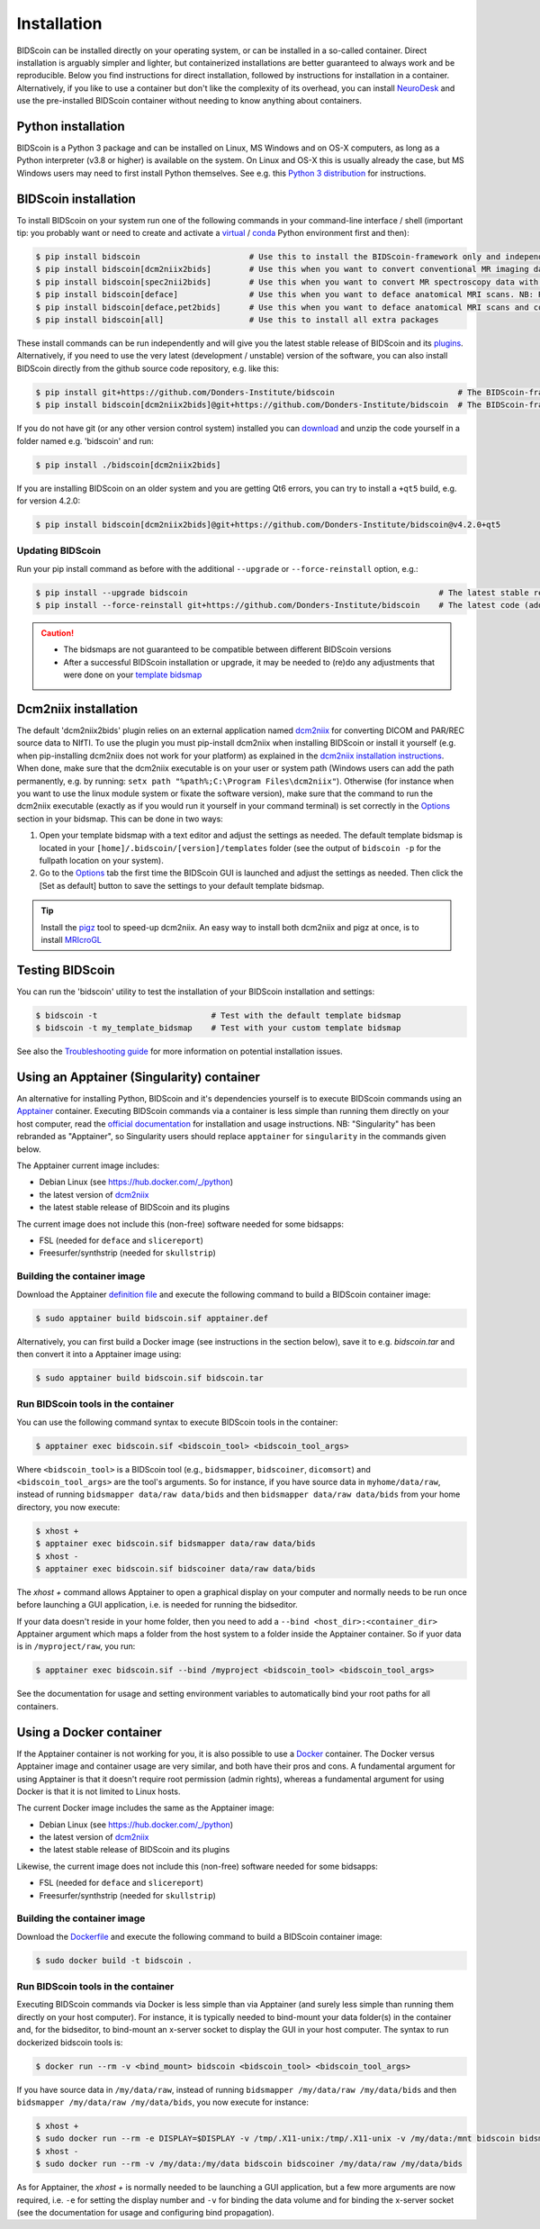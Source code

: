 Installation
============

BIDScoin can be installed directly on your operating system, or can be installed in a so-called container. Direct installation is arguably simpler and lighter, but containerized installations are better guaranteed to always work and be reproducible. Below you find instructions for direct installation, followed by instructions for installation in a container. Alternatively, if you like to use a container but don't like the complexity of its overhead, you can install `NeuroDesk <https://www.neurodesk.org/>`__ and use the pre-installed BIDScoin container without needing to know anything about containers.

Python installation
-------------------

BIDScoin is a Python 3 package and can be installed on Linux, MS Windows and on OS-X computers, as long as a Python interpreter (v3.8 or higher) is available on the system. On Linux and OS-X this is usually already the case, but MS Windows users may need to first install Python themselves. See e.g. this `Python 3 distribution <https://docs.anaconda.com/anaconda/install/windows/>`__ for instructions.

BIDScoin installation
---------------------

To install BIDScoin on your system run one of the following commands in your command-line interface / shell (important tip: you probably want or need to create and activate a `virtual`_ / `conda`_ Python environment first and then):

.. code-block:: console

   $ pip install bidscoin                       # Use this to install the BIDScoin-framework only and independently install the software dependencies of the plugin(s) (such as dcm2niix)
   $ pip install bidscoin[dcm2niix2bids]        # Use this when you want to convert conventional MR imaging data with the dcm2niix2bids plugin and would like to have dcm2niix pip-installed
   $ pip install bidscoin[spec2nii2bids]        # Use this when you want to convert MR spectroscopy data with the spec2nii2bids plugin
   $ pip install bidscoin[deface]               # Use this when you want to deface anatomical MRI scans. NB: Requires FSL to be installed on your system
   $ pip install bidscoin[deface,pet2bids]      # Use this when you want to deface anatomical MRI scans and convert PET data with the pet2bids plugin
   $ pip install bidscoin[all]                  # Use this to install all extra packages

These install commands can be run independently and will give you the latest stable release of BIDScoin and its `plugins <./options.html#dcm2niix2bids-plugin>`__. Alternatively, if you need to use the very latest (development / unstable) version of the software, you can also install BIDScoin directly from the github source code repository, e.g. like this:

.. code-block:: console

   $ pip install git+https://github.com/Donders-Institute/bidscoin                          # The BIDScoin-framework only
   $ pip install bidscoin[dcm2niix2bids]@git+https://github.com/Donders-Institute/bidscoin  # The BIDScoin-framework + dcm2niix2bids plugin

If you do not have git (or any other version control system) installed you can `download`_ and unzip the code yourself in a folder named e.g. 'bidscoin' and run:

.. code-block:: console

   $ pip install ./bidscoin[dcm2niix2bids]

If you are installing BIDScoin on an older system and you are getting Qt6 errors, you can try to install a ``+qt5`` build, e.g. for version 4.2.0:

.. code-block:: console

   $ pip install bidscoin[dcm2niix2bids]@git+https://github.com/Donders-Institute/bidscoin@v4.2.0+qt5

Updating BIDScoin
^^^^^^^^^^^^^^^^^

Run your pip install command as before with the additional ``--upgrade`` or ``--force-reinstall`` option, e.g.:

.. code-block:: console

   $ pip install --upgrade bidscoin                                                     # The latest stable release
   $ pip install --force-reinstall git+https://github.com/Donders-Institute/bidscoin    # The latest code (add ``--no-deps`` to only upgrade the bidscoin package)

.. caution::
   - The bidsmaps are not guaranteed to be compatible between different BIDScoin versions
   - After a successful BIDScoin installation or upgrade, it may be needed to (re)do any adjustments that were done on your `template bidsmap <./bidsmap.html#building-your-own-template-bidsmap>`__

.. _Options: options.html
.. _virtual: https://docs.python.org/3/tutorial/venv.html
.. _conda: https://conda.io/docs/user-guide/tasks/manage-environments.html
.. _download: https://github.com/Donders-Institute/bidscoin

Dcm2niix installation
---------------------

The default 'dcm2niix2bids' plugin relies on an external application named `dcm2niix <https://www.nitrc.org/plugins/mwiki/index.php/dcm2nii:MainPage>`__ for converting DICOM and PAR/REC source data to NIfTI. To use the plugin you must pip-install dcm2niix when installing BIDScoin or install it yourself (e.g. when pip-installing dcm2niix does not work for your platform) as explained in the `dcm2niix installation instructions <https://github.com/rordenlab/dcm2niix#install>`__. When done, make sure that the dcm2niix executable is on your user or system path (Windows users can add the path permanently, e.g. by running: ``setx path "%path%;C:\Program Files\dcm2niix"``). Otherwise (for instance when you want to use the linux module system or fixate the software version), make sure that the command to run the dcm2niix executable (exactly as if you would run it yourself in your command terminal) is set correctly in the `Options`_ section in your bidsmap. This can be done in two ways:

1. Open your template bidsmap with a text editor and adjust the settings as needed. The default template bidsmap is located in your ``[home]/.bidscoin/[version]/templates`` folder (see the output of ``bidscoin -p`` for the fullpath location on your system).
2. Go to the `Options`_ tab the first time the BIDScoin GUI is launched and adjust the settings as needed. Then click the [Set as default] button to save the settings to your default template bidsmap.

.. tip::

   Install the `pigz <https://zlib.net/pigz/>`__ tool to speed-up dcm2niix. An easy way to install both dcm2niix and pigz at once, is to install  `MRIcroGL <https://www.nitrc.org/projects/mricrogl/>`__

Testing BIDScoin
----------------

You can run the 'bidscoin' utility to test the installation of your BIDScoin installation and settings:

.. code-block:: console

   $ bidscoin -t                        # Test with the default template bidsmap
   $ bidscoin -t my_template_bidsmap    # Test with your custom template bidsmap

See also the `Troubleshooting guide <./troubleshooting.html#installation>`__ for more information on potential installation issues.

Using an Apptainer (Singularity) container
------------------------------------------

An alternative for installing Python, BIDScoin and it's dependencies yourself is to execute BIDScoin commands using an `Apptainer <https://apptainer.org>`__ container. Executing BIDScoin commands via a container is less simple than running them directly on your host computer, read the `official documentation <https://apptainer.org/docs/user/latest>`__ for installation and usage instructions. NB: "Singularity" has been rebranded as "Apptainer", so Singularity users should replace ``apptainer`` for ``singularity`` in the commands given below.

The Apptainer current image includes:

* Debian Linux (see https://hub.docker.com/_/python)
* the latest version of `dcm2niix <https://www.nitrc.org/plugins/mwiki/index.php/dcm2nii:MainPage>`__
* the latest stable release of BIDScoin and its plugins

The current image does not include this (non-free) software needed for some bidsapps:

* FSL (needed for ``deface`` and ``slicereport``)
* Freesurfer/synthstrip (needed for ``skullstrip``)

Building the container image
^^^^^^^^^^^^^^^^^^^^^^^^^^^^

Download the Apptainer `definition file <https://github.com/Donders-Institute/bidscoin/blob/master/apptainer.def>`__ and execute the following command to build a BIDScoin container image:

.. code-block:: console

   $ sudo apptainer build bidscoin.sif apptainer.def

Alternatively, you can first build a Docker image (see instructions in the section below), save it to e.g. `bidscoin.tar` and then convert it into a Apptainer image using:

.. code-block:: console

   $ sudo apptainer build bidscoin.sif bidscoin.tar

Run BIDScoin tools in the container
^^^^^^^^^^^^^^^^^^^^^^^^^^^^^^^^^^^

You can use the following command syntax to execute BIDScoin tools in the container:

.. code-block:: console

   $ apptainer exec bidscoin.sif <bidscoin_tool> <bidscoin_tool_args>

Where ``<bidscoin_tool>`` is a BIDScoin tool (e.g., ``bidsmapper``, ``bidscoiner``, ``dicomsort``) and ``<bidscoin_tool_args>`` are the tool's arguments. So for instance, if you have source data in ``myhome/data/raw``, instead of running ``bidsmapper data/raw data/bids`` and then ``bidsmapper data/raw data/bids`` from your home directory, you now execute:

.. code-block:: console

   $ xhost +
   $ apptainer exec bidscoin.sif bidsmapper data/raw data/bids
   $ xhost -
   $ apptainer exec bidscoin.sif bidscoiner data/raw data/bids

The `xhost +` command allows Apptainer to open a graphical display on your computer and normally needs to be run once before launching a GUI application, i.e. is needed for running the bidseditor.

If your data doesn't reside in your home folder, then you need to add a ``--bind <host_dir>:<container_dir>`` Apptainer argument which maps a folder from the host system to a folder inside the Apptainer container. So if yuor data is in ``/myproject/raw``, you run:

.. code-block:: console

   $ apptainer exec bidscoin.sif --bind /myproject <bidscoin_tool> <bidscoin_tool_args>

See the documentation for usage and setting environment variables to automatically bind your root paths for all containers.

Using a Docker container
------------------------

If the Apptainer container is not working for you, it is also possible to use a `Docker <https://docs.docker.com>`__ container. The Docker versus Apptainer image and container usage are very similar, and both have their pros and cons. A fundamental argument for using Apptainer is that it doesn't require root permission (admin rights), whereas a fundamental argument for using Docker is that it is not limited to Linux hosts.

The current Docker image includes the same as the Apptainer image:

* Debian Linux (see https://hub.docker.com/_/python)
* the latest version of `dcm2niix <https://www.nitrc.org/plugins/mwiki/index.php/dcm2nii:MainPage>`__
* the latest stable release of BIDScoin and its plugins

Likewise, the current image does not include this (non-free) software needed for some bidsapps:

* FSL (needed for ``deface`` and ``slicereport``)
* Freesurfer/synthstrip (needed for ``skullstrip``)

Building the container image
^^^^^^^^^^^^^^^^^^^^^^^^^^^^

Download the `Dockerfile <https://github.com/Donders-Institute/bidscoin/blob/master/Dockerfile>`__ and execute the following command to build a BIDScoin container image:

.. code-block:: console

   $ sudo docker build -t bidscoin .

Run BIDScoin tools in the container
^^^^^^^^^^^^^^^^^^^^^^^^^^^^^^^^^^^

Executing BIDScoin commands via Docker is less simple than via Apptainer (and surely less simple than running them directly on your host computer). For instance, it is typically needed to bind-mount your data folder(s) in the container and, for the bidseditor, to bind-mount an x-server socket to display the GUI in your host computer. The syntax to run dockerized bidscoin tools is:

.. code-block:: console

   $ docker run --rm -v <bind_mount> bidscoin <bidscoin_tool> <bidscoin_tool_args>

If you have source data in ``/my/data/raw``, instead of running ``bidsmapper /my/data/raw /my/data/bids`` and then ``bidsmapper /my/data/raw /my/data/bids``, you now execute for instance:

.. code-block:: console

   $ xhost +
   $ sudo docker run --rm -e DISPLAY=$DISPLAY -v /tmp/.X11-unix:/tmp/.X11-unix -v /my/data:/mnt bidscoin bidsmapper /my/data/raw /my/data/bids
   $ xhost -
   $ sudo docker run --rm -v /my/data:/my/data bidscoin bidscoiner /my/data/raw /my/data/bids

As for Apptainer, the `xhost +` is normally needed to be launching a GUI application, but a few more arguments are now required, i.e. ``-e`` for setting the display number and ``-v`` for binding the data volume and for binding the x-server socket (see the documentation for usage and configuring bind propagation).
